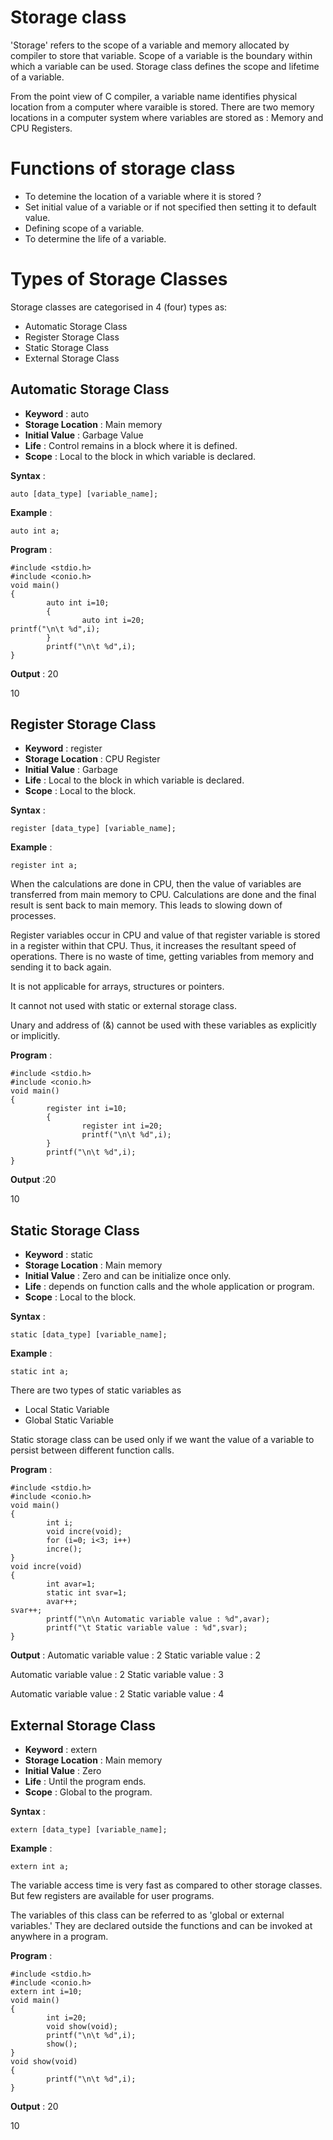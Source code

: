 * Storage class
'Storage' refers to the scope of a variable and memory allocated by compiler to
store that variable. Scope of a variable is the boundary within which a
variable can be used. Storage class defines the scope and lifetime of a
variable.

From the point view of C compiler, a variable name identifies physical location
from a computer where varaible is stored. There are two memory locations in a
computer system where variables are stored as : Memory and CPU Registers.

* Functions of storage class
 - To detemine the location of a variable where it is stored ?
 - Set initial value of a variable or if not specified then setting it to default value.
 - Defining scope of a variable.
 - To determine the life of a variable.
* Types of Storage Classes 
Storage classes are categorised in 4 (four) types as:
 + Automatic Storage Class
 + Register Storage Class
 + Static Storage Class
 + External Storage Class
** Automatic Storage Class
 + *Keyword* : auto 
 + *Storage Location* : Main memory 
 + *Initial Value* : Garbage Value 
 + *Life* : Control remains in a block where it is defined. 
 + *Scope* : Local to the block in which variable is declared. 

 *Syntax* :
#+BEGIN_EXAMPLE
auto [data_type] [variable_name];        
#+END_EXAMPLE
 *Example* :
#+BEGIN_EXAMPLE
auto int a;
#+END_EXAMPLE
 *Program* :
#+BEGIN_EXAMPLE
#include <stdio.h>
#include <conio.h>
void main()
{
        auto int i=10;
        {
                auto int i=20;
printf("\n\t %d",i);
        }
        printf("\n\t %d",i);
}
#+END_EXAMPLE
 *Output* : 20

10
** Register Storage Class
 + *Keyword* : register 
 + *Storage Location* : CPU Register 
 + *Initial Value* : Garbage 
 + *Life* : Local to the block in which variable is declared. 
 + *Scope* : Local to the block. 

 *Syntax* :
#+BEGIN_EXAMPLE
register [data_type] [variable_name];
#+END_EXAMPLE
 *Example* :
#+BEGIN_EXAMPLE
register int a;
#+END_EXAMPLE
 When the calculations are done in CPU, then the value of variables are
transferred from main memory to CPU. Calculations are done and the final result
is sent back to main memory. This leads to slowing down of processes.

Register variables occur in CPU and value of that register variable is stored
in a register within that CPU. Thus, it increases the resultant speed of
operations. There is no waste of time, getting variables from memory and
sending it to back again.

It is not applicable for arrays, structures or pointers.

It cannot not used with static or external storage class.

Unary and address of (&) cannot be used with these variables as explicitly or
implicitly.

 *Program* :
#+BEGIN_EXAMPLE
#include <stdio.h>
#include <conio.h>
void main()
{
        register int i=10;
        {
                register int i=20;
                printf("\n\t %d",i);
        }
        printf("\n\t %d",i);
}
#+END_EXAMPLE
 *Output* :20

10
** Static Storage Class
 + *Keyword* : static 
 + *Storage Location* : Main memory 
 + *Initial Value* : Zero and can be initialize once only. 
 + *Life* : depends on function calls and the whole application or program. 
 + *Scope* : Local to the block. 

 *Syntax* :
#+BEGIN_EXAMPLE
static [data_type] [variable_name];
#+END_EXAMPLE
 *Example* :
#+BEGIN_EXAMPLE
static int a;
#+END_EXAMPLE
There are two types of static variables as
 - Local Static Variable
 - Global Static Variable

Static storage class can be used only if we want the value of a variable to
persist between different function calls.

 *Program* :
#+BEGIN_EXAMPLE
#include <stdio.h>
#include <conio.h>
void main()
{
        int i;
        void incre(void);
        for (i=0; i<3; i++)
        incre();
}
void incre(void)
{
        int avar=1;
        static int svar=1;
        avar++;
svar++;
        printf("\n\n Automatic variable value : %d",avar);
        printf("\t Static variable value : %d",svar);
}
#+END_EXAMPLE
 *Output* :
Automatic variable value : 2    Static variable value : 2

Automatic variable value : 2    Static variable value : 3

Automatic variable value : 2    Static variable value : 4
** External Storage Class
 + *Keyword* : extern 
 + *Storage Location* : Main memory 
 + *Initial Value* : Zero 
 + *Life* : Until the program ends. 
 + *Scope* : Global to the program.

 *Syntax* :
#+BEGIN_EXAMPLE
extern [data_type] [variable_name];
#+END_EXAMPLE
 *Example* :
#+BEGIN_EXAMPLE
extern int a;
#+END_EXAMPLE
The variable access time is very fast as compared to other storage classes. But
few registers are available for user programs.

The variables of this class can be referred to as 'global or external variables.' They are declared outside the functions and can be 
invoked at anywhere in a program.

 *Program* :
#+BEGIN_EXAMPLE
#include <stdio.h>
#include <conio.h>
extern int i=10;
void main()
{
        int i=20;
        void show(void);
        printf("\n\t %d",i);
        show();
}
void show(void)
{
        printf("\n\t %d",i);
}
#+END_EXAMPLE
 *Output* : 20

10
